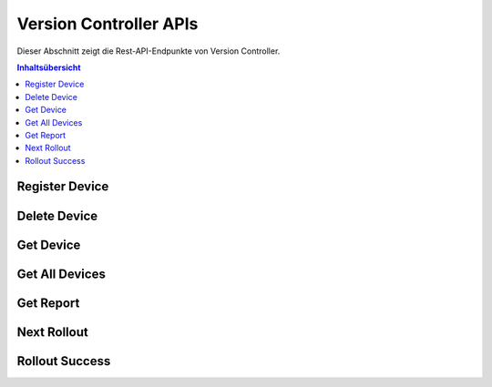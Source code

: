 Version Controller APIs
=======================
Dieser Abschnitt zeigt die Rest-API-Endpunkte von Version Controller.

.. contents:: Inhaltsübersicht
   :local:
   :backlinks: none
   :depth: 3

.. _Register Device:

Register Device
+++++++++++++++

.. http:post:: /api/device/register

   Register a device.

   :reqheader Content-Type: application/json
   :reqheader X-Access-Token: JWT-TOKEN

   **Example request**:

   .. tabs::

      .. code-tab:: bash cURL
 
         $ curl --location --request POST 'https://vc-server/api/device/register' \
          --header 'Content-Type: application/json' \
          --header 'X-Access-Token: <JWT-TOKEN>' \
          --data-raw '{
            "mac": "your-device-mac",
            "firmware_version": "1.0",
            "name": "device-name",
          }'

      .. code-tab:: js

         var request = require('request');
         var options = {
           'method': 'POST',
           'url': 'https://vc-server/api/device/register',
           'headers': {
             'Content-Type': 'application/json',
             'X-Access-Token': '<JWT-TOKEN>'
           },
           body: JSON.stringify({"mac":"your-device-mac","firmware_version":"1.0","name":"device-name"})

         };
         request(options, function (error, response) {
           if (error) throw new Error(error);
           console.log(response.body);
         });

      .. code-tab:: python

         import requests
         url = "https://vc-server/api/device/register"
         payload = "{\n\t\"mac\": \"your-device-mac\",\n\t\"firmware_version\": \"1.0\",\n\t\"name\": \"device-name\"\n}"
         headers = {
           'Content-Type': 'application/json',
           'X-Access-Token': '<JWT-TOKEN>'
         }
 
         response = requests.request("POST", url, headers=headers, data = payload)
         print(response.text.encode('utf8'))

      .. code-tab:: php
         
         <?php
         $client = new http\Client;
         $request = new http\Client\Request;
         $request->setRequestUrl('https://vc-server/api/device/register');
         $request->setRequestMethod('POST');
         $body = new http\Message\Body;
         $body->append('{
           "mac": "your-device-mac",
           "firmware_version": "1.0",
           "name": "device-name",
         }');
         $request->setBody($body);
         $request->setOptions(array());
         $request->setHeaders(array(
           'Content-Type' => 'application/json',
           'X-Access-Token': '<JWT-TOKEN>'
         ));
         $client->enqueue($request)->send();
         $response = $client->getResponse();
         echo $response->getBody();
 
   **Example response**:

   .. sourcecode:: json

      {
        "message": "Device inserted!"
      }

   .. sourcecode:: json

      {
        "message": "Device exists!"
      }

   :resheader Content-Type: application/json
      
   :statuscode 200: No error
   :statuscode 404: Not Found
   :statuscode 401: JWT is not valid

.. Delete Device:

Delete Device
+++++++++++++++

.. http:delete:: /api/device/

   Delete a device.

   :reqheader Content-Type: application/json
   :reqheader X-Access-Token: JWT-TOKEN

   **Example request**:

   .. tabs::

      .. code-tab:: bash cURL
 
         $ curl --location --request DELETE 'https://vc-server/api/device/' \
          --header 'Content-Type: application/json' \
          --header 'X-Access-Token: <JWT-TOKEN>' \
          --data-raw '{
            "mac": "your-device-mac",
          }'
 
   **Example response**:

   .. sourcecode:: json

      {
        "message": "Device deleted!"
      }

   .. sourcecode:: json

      {
        "message": "Device does't exist!"
      }

   :resheader Content-Type: application/json
      
   :statuscode 200: No error
   :statuscode 404: Not Found
   :statuscode 401: JWT is not valid

.. Get Device:

Get Device
+++++++++++++++

.. http:get:: /api/device/:mac

   Get a device.

   :reqheader Content-Type: application/json
   :reqheader X-Access-Token: JWT-TOKEN

   **Example request**:

   .. tabs::

      .. code-tab:: bash cURL
 
         $ curl --location --request GET 'https://vc-server/api/device/<device-mac>' \
          --header 'X-Access-Token: <JWT-TOKEN>' 
 
   **Example response**:

   .. sourcecode:: json

      {
        "mac": "device-mac",
        "name": "device-name",
        "firmware-version": "device-firmware-version"
      }

   .. sourcecode:: json

      {
        "message": "Device does't exist!"
      }

   :resheader Content-Type: application/json
      
   :statuscode 200: No error
   :statuscode 404: Not Found
   :statuscode 401: JWT is not valid

.. Get All Devices:

Get All Devices
+++++++++++++++

.. http:get:: /api/device/

   Get all devices.

   :reqheader Content-Type: application/json
   :reqheader X-Access-Token: JWT-TOKEN

   **Example request**:

   .. tabs::

      .. code-tab:: bash cURL
 
         $ curl --location --request GET 'https://vc-server/api/device/' \
          --header 'X-Access-Token: <JWT-TOKEN>' 
 
   **Example response**:

   .. sourcecode:: json

      [
        {
        "mac": "device-mac",
        "name": "device-name",
        "firmware-version": "device-firmware-version"
        },
        {
        "mac": "device-mac",
        "name": "device-name",
        "firmware-version": "device-firmware-version"
        }
      ]

   :resheader Content-Type: application/json
      
   :statuscode 200: No error
   :statuscode 404: Not Found
   :statuscode 401: JWT is not valid

Get Report
+++++++++++++++

.. http:get:: /api/report/:type

   Get report in json, xml, and pdf format.

   :reqheader Content-Type: application/json
   :reqheader X-Access-Token: JWT-TOKEN

   **Example request**:

   .. tabs::

      .. code-tab:: bash cURL
 
         $ curl --location --request GET 'https://vc-server/api/report/<json/xml/pdf>' \
          --header 'X-Access-Token: <JWT-TOKEN>' 
 
   **Example response**:

   .. sourcecode:: json

      [
        {
        "mac": "device-mac",
        "name": "device-name",
        "firmware-version": "device-firmware-version"
        },
        {
        "mac": "device-mac",
        "name": "device-name",
        "firmware-version": "device-firmware-version"
        }
      ]
  .. sourcecode:: xml

      <?xml version="1.0" encoding="UTF-8"?>
      <root>
        <element>
            <firmware-version>device-firmware-version</firmware-version>
            <mac>device-mac</mac>
            <name>device-name</name>
        </element>
        <element>
            <firmware-version>device-firmware-version</firmware-version>
            <mac>device-mac</mac>
            <name>device-name</name>
        </element>
      </root>
    
  .. sourcecode:: pdf

   :resheader Content-Type: application/json
      
   :statuscode 200: No error
   :statuscode 404: Not Found
   :statuscode 401: JWT is not valid

.. _Next Rollout:

Next Rollout
++++++++++++

.. http:post:: /api/device/next/rollout

   Check next rollout

   :reqheader Content-Type: application/json
   :reqheader X-Access-Token: JWT-TOKEN

   **Example request**:

   .. tabs::

      .. code-tab:: bash cURL
 
         curl --location --request POST 'https://vc-server/api/device/next/rollout' \
         --header 'Content-Type: application/json' \
         --header 'X-Access-Token: <JWT-TOKEN>' \
         --data-raw '{
           "mac": "your-device-mac",
           "firmware_version": "1.0"
         }'

      .. code-tab:: js

         var request = require('request');
         var options = {
           'method': 'POST',
           'url': 'https://vc-server/api/device/next/rollout',
           'headers': {
             'Content-Type': 'application/json',
             'X-Access-Token': '<JWT-TOKEN>'
           },
           body: JSON.stringify({"mac":"your-device-mac","firmware_version":"1.0"})
 
         };
         request(options, function (error, response) {
           if (error) throw new Error(error);
           console.log(response.body);
         });

      .. code-tab:: python

         import requests
         url = "https://vc-server/api/device/next/rollout"
         payload = "{\n\t\"mac\": \"your-device-mac\",\n\t\"firmware_version\": \"1.0\"\n}"
         headers = {
           'Content-Type': 'application/json',
           'X-Access-Token': '<JWT-TOKEN>'
         }
         response = requests.request("POST", url, headers=headers, data = payload)
         print(response.text.encode('utf8'))

      .. code-tab:: php
         
         <?php
         $client = new http\Client;
         $request = new http\Client\Request;
         $request->setRequestUrl('https://vc-server/api/device/next/rollout');
         $request->setRequestMethod('POST');
         $body = new http\Message\Body;
         $body->append('{
           "mac": "your-device-mac",
           "firmware_version": "1.0"
         }');
         $request->setBody($body);
         $request->setOptions(array());
         $request->setHeaders(array(
           'Content-Type' => 'application/json',
           'X-Access-Token': '<JWT-TOKEN>'
         ));
         $client->enqueue($request)->send();
         $response = $client->getResponse();
         echo $response->getBody();
 
  **Example response**:

      .. sourcecode:: json

          {
            "rollout_id": "84",
            "rollout_name": "new-demo-rollout",
            "priority": "1",
            "start_date": "2021-04-02 09:30:00",
            "version": "2.0",
            "firmware_id": "11"
          }

  **If no rollout exists:**
  
      .. sourcecode:: json
        
        {}   

   :resheader Content-Type: application/json
      
   :statuscode 200: No error
   :statuscode 404: Not Found
   :statuscode 401: JWT is not valid

.. _Rollout Success:

Rollout Success
+++++++++++++++

.. http:post:: /api/device/success/rollout

   Inform rollout status

   :reqheader Content-Type: application/json
   :reqheader X-Access-Token: JWT-TOKEN

   **Example request**:

   .. tabs::

      .. code-tab:: bash cURL
 
         curl --location --request POST 'https://vc-server/api/device/success/rollout' \
         --header 'Content-Type: application/json' \
         --header 'X-Access-Token: <JWT-TOKEN>' \
         --data-raw '{
           "mac": "your-device-mac",
           "firmware_version": "2.0"
           "rollout_id": "84"
         }'

      .. code-tab:: js

         var request = require('request');
         var options = {
           'method': 'POST',
           'url': 'https://vc-server/api/device/success/rollout',
           'headers': {
             'Content-Type': 'application/json',
             'X-Access-Token': '<JWT-TOKEN>'
           },
           body: JSON.stringify({"mac":"your-device-mac","firmware_version":"2.0","rollout_id":"84"})
 
         };
         request(options, function (error, response) {
           if (error) throw new Error(error);
           console.log(response.body);
         });

      .. code-tab:: python

         import requests
         url = "https://vc-server/api/device/success/rollout"
         payload = "{\n\t\"mac\": \"your-device-mac\",\n\t\"firmware_version\": \"2.0\",\n\t\"rollout_id\": \"84\"\n}"
         headers = {
           'Content-Type': 'application/json',
           'X-Access-Token': '<JWT-TOKEN>'
         }
         response = requests.request("POST", url, headers=headers, data = payload)
         print(response.text.encode('utf8'))

      .. code-tab:: php
         
         <?php
         $client = new http\Client;
         $request = new http\Client\Request;
         $request->setRequestUrl('https://vc-server/api/device/success/rollout');
         $request->setRequestMethod('POST');
         $body = new http\Message\Body;
         $body->append('{
           "mac": "your-device-mac",
           "firmware_version": "2.0",
           "rollout_id": "84"
         }');
         $request->setBody($body);
         $request->setOptions(array());
         $request->setHeaders(array(
           'Content-Type' => 'application/json',
           'X-Access-Token': '<JWT-TOKEN>'
         ));
         $client->enqueue($request)->send();
         $response = $client->getResponse();
         echo $response->getBody();
 
   **Example response**:

   .. sourcecode:: json

      {
        "message": "Successfully inserted!"
      }

   .. sourcecode:: json

      {
        "message": "Existing Record"
      }

   :resheader Content-Type: application/json
      
   :statuscode 200: No error
   :statuscode 404: Not Found
   :statuscode 401: JWT is not valid
